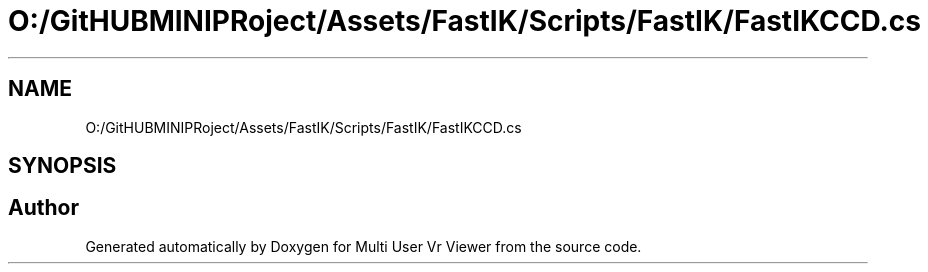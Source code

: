 .TH "O:/GitHUBMINIPRoject/Assets/FastIK/Scripts/FastIK/FastIKCCD.cs" 3 "Sat Jul 20 2019" "Version https://github.com/Saurabhbagh/Multi-User-VR-Viewer--10th-July/" "Multi User Vr Viewer" \" -*- nroff -*-
.ad l
.nh
.SH NAME
O:/GitHUBMINIPRoject/Assets/FastIK/Scripts/FastIK/FastIKCCD.cs
.SH SYNOPSIS
.br
.PP
.SH "Author"
.PP 
Generated automatically by Doxygen for Multi User Vr Viewer from the source code\&.
